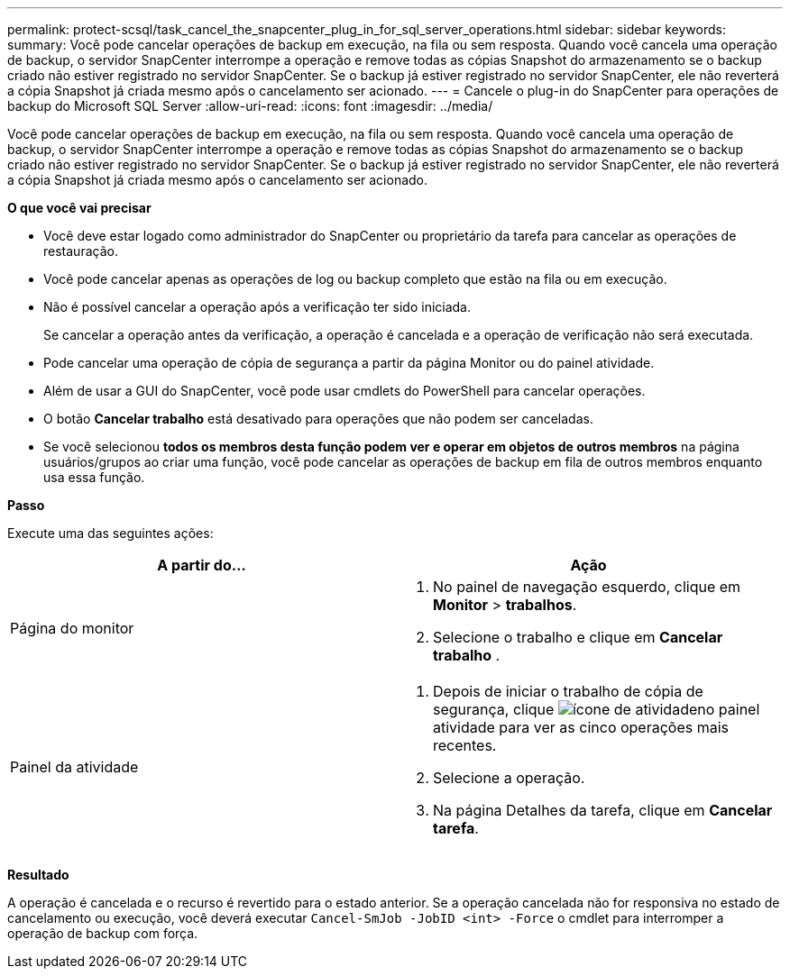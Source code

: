 ---
permalink: protect-scsql/task_cancel_the_snapcenter_plug_in_for_sql_server_operations.html 
sidebar: sidebar 
keywords:  
summary: Você pode cancelar operações de backup em execução, na fila ou sem resposta. Quando você cancela uma operação de backup, o servidor SnapCenter interrompe a operação e remove todas as cópias Snapshot do armazenamento se o backup criado não estiver registrado no servidor SnapCenter. Se o backup já estiver registrado no servidor SnapCenter, ele não reverterá a cópia Snapshot já criada mesmo após o cancelamento ser acionado. 
---
= Cancele o plug-in do SnapCenter para operações de backup do Microsoft SQL Server
:allow-uri-read: 
:icons: font
:imagesdir: ../media/


[role="lead"]
Você pode cancelar operações de backup em execução, na fila ou sem resposta. Quando você cancela uma operação de backup, o servidor SnapCenter interrompe a operação e remove todas as cópias Snapshot do armazenamento se o backup criado não estiver registrado no servidor SnapCenter. Se o backup já estiver registrado no servidor SnapCenter, ele não reverterá a cópia Snapshot já criada mesmo após o cancelamento ser acionado.

*O que você vai precisar*

* Você deve estar logado como administrador do SnapCenter ou proprietário da tarefa para cancelar as operações de restauração.
* Você pode cancelar apenas as operações de log ou backup completo que estão na fila ou em execução.
* Não é possível cancelar a operação após a verificação ter sido iniciada.
+
Se cancelar a operação antes da verificação, a operação é cancelada e a operação de verificação não será executada.

* Pode cancelar uma operação de cópia de segurança a partir da página Monitor ou do painel atividade.
* Além de usar a GUI do SnapCenter, você pode usar cmdlets do PowerShell para cancelar operações.
* O botão *Cancelar trabalho* está desativado para operações que não podem ser canceladas.
* Se você selecionou *todos os membros desta função podem ver e operar em objetos de outros membros* na página usuários/grupos ao criar uma função, você pode cancelar as operações de backup em fila de outros membros enquanto usa essa função.


*Passo*

Execute uma das seguintes ações:

|===
| A partir do... | Ação 


 a| 
Página do monitor
 a| 
. No painel de navegação esquerdo, clique em *Monitor* > *trabalhos*.
. Selecione o trabalho e clique em *Cancelar trabalho* .




 a| 
Painel da atividade
 a| 
. Depois de iniciar o trabalho de cópia de segurança, clique image:../media/activity_pane_icon.gif["ícone de atividade"]no painel atividade para ver as cinco operações mais recentes.
. Selecione a operação.
. Na página Detalhes da tarefa, clique em *Cancelar tarefa*.


|===
*Resultado*

A operação é cancelada e o recurso é revertido para o estado anterior. Se a operação cancelada não for responsiva no estado de cancelamento ou execução, você deverá executar `Cancel-SmJob -JobID <int> -Force` o cmdlet para interromper a operação de backup com força.
